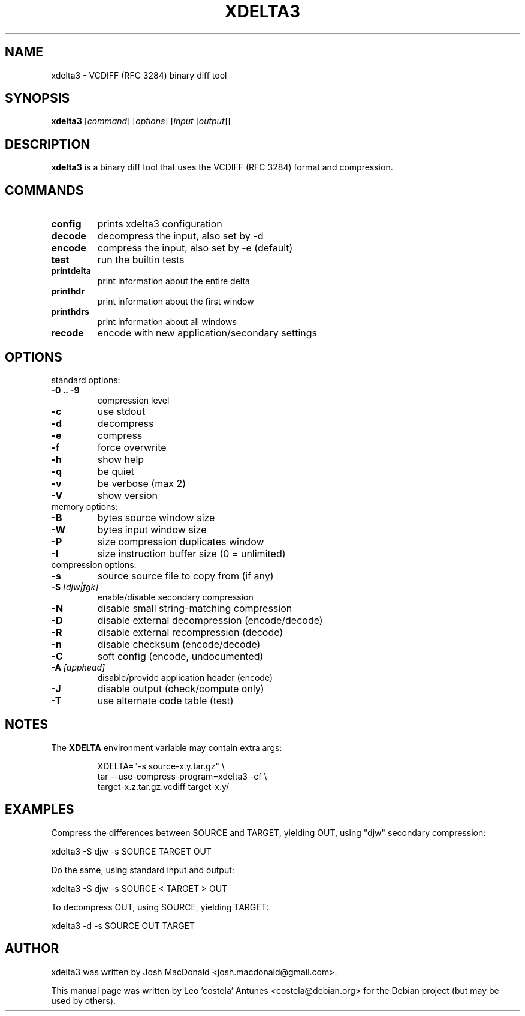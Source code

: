 .TH XDELTA3 "1" "August 2009" "Xdelta3"
.SH NAME
xdelta3 \- VCDIFF (RFC 3284) binary diff tool
.SH SYNOPSIS
.B xdelta3 
.RI [ command ]
.RI [ options ] 
.RI [ input 
.RI [ output ]]
.SH DESCRIPTION
.B xdelta3
is a binary diff tool that uses the VCDIFF (RFC 3284) format and compression.
.SH COMMANDS
.TP
.BI config
prints xdelta3 configuration
.TP
.BI decode
decompress the input, also set by -d
.TP
.BI encode
compress the input, also set by -e (default)
.TP
.BI test
run the builtin tests
.TP
.BI printdelta
print information about the entire delta
.TP
.BI printhdr
print information about the first window
.TP
.BI printhdrs
print information about all windows
.TP
.BI recode
encode with new application/secondary settings

.SH OPTIONS
standard options:
.TP
.BI "\-0 .. \-9"
compression level
.TP
.BI "\-c"
use stdout
.TP
.BI "\-d"
decompress
.TP
.BI \-e
compress
.TP
.BI \-f
force overwrite
.TP
.BI \-h
show help
.TP
.BI \-q
be quiet
.TP
.BI \-v
be verbose (max 2)
.TP
.BI \-V
show version

.TP
memory options:
.TP
.BI \-B 
.RI bytes
source window size
.TP
.BI \-W 
.RI bytes
input window size
.TP
.BI \-P 
.RI size
compression duplicates window
.TP
.BI \-I 
.RI size
instruction buffer size (0 = unlimited)

.TP
compression options:
.TP
.BI \-s
.RI source
source file to copy from (if any)
.TP
.BI "\-S " [djw|fgk]
enable/disable secondary compression
.TP
.BI \-N
disable small string-matching compression
.TP
.BI \-D
disable external decompression (encode/decode)
.TP
.BI \-R
disable external recompression (decode)
.TP
.BI \-n
disable checksum (encode/decode)
.TP
.BI \-C 
soft config (encode, undocumented)
.TP
.BI "\-A " [apphead]
disable/provide application header (encode)
.TP
.BI \-J
disable output (check/compute only)
.TP
.BI \-T
use alternate code table (test)

.SH NOTES
The 
.B XDELTA
environment variable may contain extra args:

.RS
XDELTA="-s source-x.y.tar.gz" \\
.br
tar --use-compress-program=xdelta3 -cf \\
.br
target-x.z.tar.gz.vcdiff target-x.y/

.SH EXAMPLES

Compress the differences between SOURCE and TARGET, yielding OUT, 
using "djw" secondary compression:

xdelta3 -S djw -s SOURCE TARGET OUT

Do the same, using standard input and output:

xdelta3 -S djw -s SOURCE < TARGET > OUT

To decompress OUT, using SOURCE, yielding TARGET:

xdelta3 -d -s SOURCE OUT TARGET

.SH AUTHOR
xdelta3 was written by Josh MacDonald <josh.macdonald@gmail.com>.
.PP
This manual page was written by Leo 'costela' Antunes <costela@debian.org>
for the Debian project (but may be used by others).
